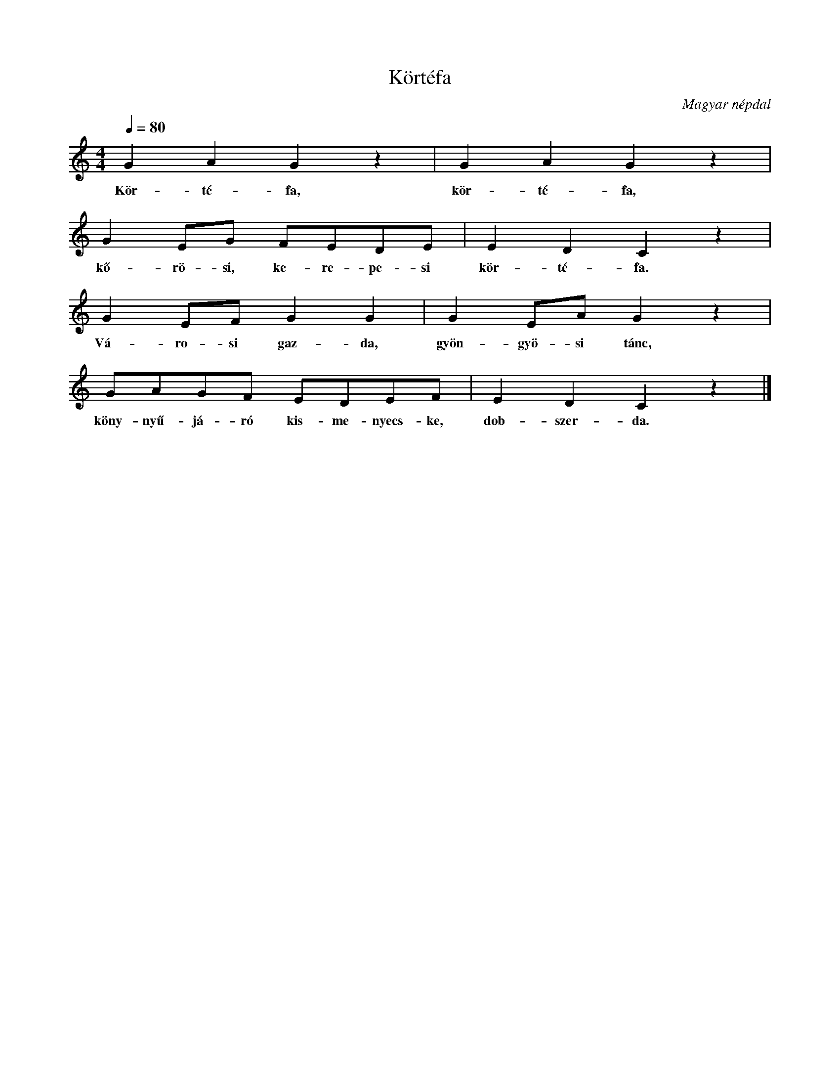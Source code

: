 %abc-2.1
I:abc-charset utf-8

X:1
T:Körtéfa
O:Magyar népdal
M:4/4
L:1/8
Q:1/4=80
K:C
G2 A2 G2 z2 | G2 A2 G2 z2 |
w: Kör-té-fa, kör-té-fa,
G2 EG FEDE | E2 D2 C2 z2 |
w: kő-rö-si, ke-re-pe-si kör-té-fa.
G2 EF G2 G2 | G2 EA G2 z2 |
w: Vá-ro-si gaz-da, gyön-gyö-si tánc,
GAGF EDEF | E2 D2 C2 z2 |]
w: köny-nyű-já-ró kis-me-nyecs-ke, dob-szer-da.
